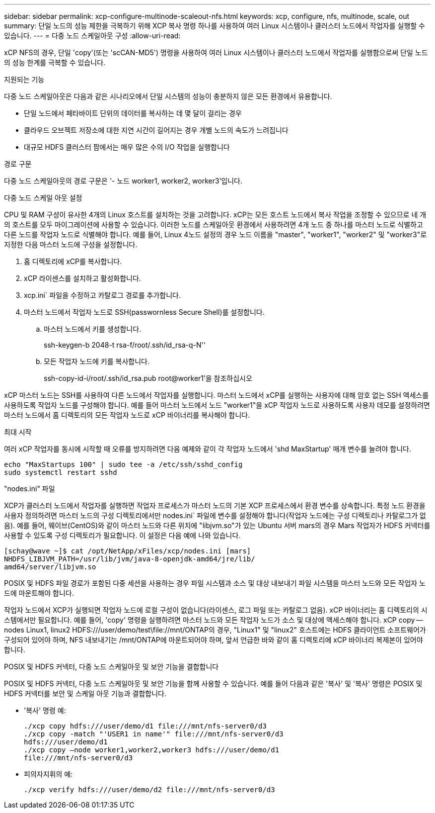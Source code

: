 ---
sidebar: sidebar 
permalink: xcp-configure-multinode-scaleout-nfs.html 
keywords: xcp, configure, nfs, multinode, scale, out 
summary: 단일 노드의 성능 제한을 극복하기 위해 XCP 복사 명령 하나를 사용하여 여러 Linux 시스템이나 클러스터 노드에서 작업자를 실행할 수 있습니다. 
---
= 다중 노드 스케일아웃 구성
:allow-uri-read: 


[role="lead"]
xCP NFS의 경우, 단일 'copy'(또는 'scCAN-MD5') 명령을 사용하여 여러 Linux 시스템이나 클러스터 노드에서 작업자를 실행함으로써 단일 노드의 성능 한계를 극복할 수 있습니다.

.지원되는 기능
다중 노드 스케일아웃은 다음과 같은 시나리오에서 단일 시스템의 성능이 충분하지 않은 모든 환경에서 유용합니다.

* 단일 노드에서 페타바이트 단위의 데이터를 복사하는 데 몇 달이 걸리는 경우
* 클라우드 오브젝트 저장소에 대한 지연 시간이 길어지는 경우 개별 노드의 속도가 느려집니다
* 대규모 HDFS 클러스터 팜에서는 매우 많은 수의 I/O 작업을 실행합니다


.경로 구문
다중 노드 스케일아웃의 경로 구문은 '- 노드 worker1, worker2, worker3'입니다.

.다중 노드 스케일 아웃 설정
CPU 및 RAM 구성이 유사한 4개의 Linux 호스트를 설치하는 것을 고려합니다. xCP는 모든 호스트 노드에서 복사 작업을 조정할 수 있으므로 네 개의 호스트를 모두 마이그레이션에 사용할 수 있습니다. 이러한 노드를 스케일아웃 환경에서 사용하려면 4개 노드 중 하나를 마스터 노드로 식별하고 다른 노드를 작업자 노드로 식별해야 합니다. 예를 들어, Linux 4노드 설정의 경우 노드 이름을 "master", "worker1", "worker2" 및 "worker3"로 지정한 다음 마스터 노드에 구성을 설정합니다.

. 홈 디렉토리에 xCP를 복사합니다.
. xCP 라이센스를 설치하고 활성화합니다.
. xcp.ini` 파일을 수정하고 카탈로그 경로를 추가합니다.
. 마스터 노드에서 작업자 노드로 SSH(passwornless Secure Shell)를 설정합니다.
+
.. 마스터 노드에서 키를 생성합니다.
+
ssh-keygen-b 2048-t rsa-f/root/.ssh/id_rsa-q-N''

.. 모든 작업자 노드에 키를 복사합니다.
+
ssh-copy-id-i/root/.ssh/id_rsa.pub root@worker1'을 참조하십시오





xCP 마스터 노드는 SSH를 사용하여 다른 노드에서 작업자를 실행합니다. 마스터 노드에서 xCP를 실행하는 사용자에 대해 암호 없는 SSH 액세스를 사용하도록 작업자 노드를 구성해야 합니다. 예를 들어 마스터 노드에서 노드 "worker1"을 xCP 작업자 노드로 사용하도록 사용자 데모를 설정하려면 마스터 노드에서 홈 디렉토리의 모든 작업자 노드로 xCP 바이너리를 복사해야 합니다.

.최대 시작
여러 xCP 작업자를 동시에 시작할 때 오류를 방지하려면 다음 예제와 같이 각 작업자 노드에서 'shd MaxStartup' 매개 변수를 늘려야 합니다.

[listing]
----
echo "MaxStartups 100" | sudo tee -a /etc/ssh/sshd_config
sudo systemctl restart sshd
----
."nodes.ini" 파일
XCP가 클러스터 노드에서 작업자를 실행하면 작업자 프로세스가 마스터 노드의 기본 XCP 프로세스에서 환경 변수를 상속합니다. 특정 노드 환경을 사용자 정의하려면 마스터 노드의 구성 디렉토리에서만 nodes.ini` 파일에 변수를 설정해야 합니다(작업자 노드에는 구성 디렉토리나 카탈로그가 없음). 예를 들어, 웨이브(CentOS)와 같이 마스터 노드와 다른 위치에 "libjvm.so"가 있는 Ubuntu 서버 mars의 경우 Mars 작업자가 HDFS 커넥터를 사용할 수 있도록 구성 디렉토리가 필요합니다. 이 설정은 다음 예에 나와 있습니다.

[listing]
----
[schay@wave ~]$ cat /opt/NetApp/xFiles/xcp/nodes.ini [mars]
NHDFS_LIBJVM_PATH=/usr/lib/jvm/java-8-openjdk-amd64/jre/lib/
amd64/server/libjvm.so
----
POSIX 및 HDFS 파일 경로가 포함된 다중 세션을 사용하는 경우 파일 시스템과 소스 및 대상 내보내기 파일 시스템을 마스터 노드와 모든 작업자 노드에 마운트해야 합니다.

작업자 노드에서 XCP가 실행되면 작업자 노드에 로컬 구성이 없습니다(라이센스, 로그 파일 또는 카탈로그 없음). xCP 바이너리는 홈 디렉토리의 시스템에서만 필요합니다. 예를 들어, 'copy' 명령을 실행하려면 마스터 노드와 모든 작업자 노드가 소스 및 대상에 액세스해야 합니다. xCP copy -- nodes Linux1, linux2 HDFS:///user/demo/test\file://mnt/ONTAP의 경우, "Linux1" 및 "linux2" 호스트에는 HDFS 클라이언트 소프트웨어가 구성되어 있어야 하며, NFS 내보내기는 /mnt/ONTAP에 마운트되어야 하며, 앞서 언급한 바와 같이 홈 디렉토리에 xCP 바이너리 복제본이 있어야 합니다.

.POSIX 및 HDFS 커넥터, 다중 노드 스케일아웃 및 보안 기능을 결합합니다
POSIX 및 HDFS 커넥터, 다중 노드 스케일아웃 및 보안 기능을 함께 사용할 수 있습니다. 예를 들어 다음과 같은 '복사' 및 '복사' 명령은 POSIX 및 HDFS 커넥터를 보안 및 스케일 아웃 기능과 결합합니다.

* '복사' 명령 예:
+
[listing]
----
./xcp copy hdfs:///user/demo/d1 file:///mnt/nfs-server0/d3
./xcp copy -match "'USER1 in name'" file:///mnt/nfs-server0/d3
hdfs:///user/demo/d1
./xcp copy —node worker1,worker2,worker3 hdfs:///user/demo/d1
file:///mnt/nfs-server0/d3
----
* 피의자지휘의 예:
+
[listing]
----
./xcp verify hdfs:///user/demo/d2 file:///mnt/nfs-server0/d3
----


